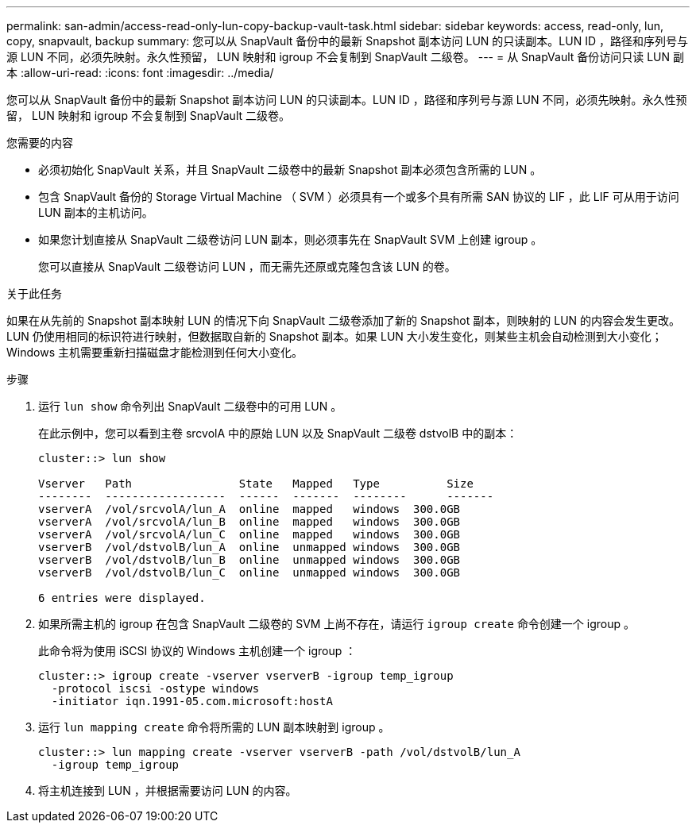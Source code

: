 ---
permalink: san-admin/access-read-only-lun-copy-backup-vault-task.html 
sidebar: sidebar 
keywords: access, read-only, lun, copy, snapvault, backup 
summary: 您可以从 SnapVault 备份中的最新 Snapshot 副本访问 LUN 的只读副本。LUN ID ，路径和序列号与源 LUN 不同，必须先映射。永久性预留， LUN 映射和 igroup 不会复制到 SnapVault 二级卷。 
---
= 从 SnapVault 备份访问只读 LUN 副本
:allow-uri-read: 
:icons: font
:imagesdir: ../media/


[role="lead"]
您可以从 SnapVault 备份中的最新 Snapshot 副本访问 LUN 的只读副本。LUN ID ，路径和序列号与源 LUN 不同，必须先映射。永久性预留， LUN 映射和 igroup 不会复制到 SnapVault 二级卷。

.您需要的内容
* 必须初始化 SnapVault 关系，并且 SnapVault 二级卷中的最新 Snapshot 副本必须包含所需的 LUN 。
* 包含 SnapVault 备份的 Storage Virtual Machine （ SVM ）必须具有一个或多个具有所需 SAN 协议的 LIF ，此 LIF 可从用于访问 LUN 副本的主机访问。
* 如果您计划直接从 SnapVault 二级卷访问 LUN 副本，则必须事先在 SnapVault SVM 上创建 igroup 。
+
您可以直接从 SnapVault 二级卷访问 LUN ，而无需先还原或克隆包含该 LUN 的卷。



.关于此任务
如果在从先前的 Snapshot 副本映射 LUN 的情况下向 SnapVault 二级卷添加了新的 Snapshot 副本，则映射的 LUN 的内容会发生更改。LUN 仍使用相同的标识符进行映射，但数据取自新的 Snapshot 副本。如果 LUN 大小发生变化，则某些主机会自动检测到大小变化； Windows 主机需要重新扫描磁盘才能检测到任何大小变化。

.步骤
. 运行 `lun show` 命令列出 SnapVault 二级卷中的可用 LUN 。
+
在此示例中，您可以看到主卷 srcvolA 中的原始 LUN 以及 SnapVault 二级卷 dstvolB 中的副本：

+
[listing]
----
cluster::> lun show

Vserver   Path                State   Mapped   Type          Size
--------  ------------------  ------  -------  --------      -------
vserverA  /vol/srcvolA/lun_A  online  mapped   windows  300.0GB
vserverA  /vol/srcvolA/lun_B  online  mapped   windows  300.0GB
vserverA  /vol/srcvolA/lun_C  online  mapped   windows  300.0GB
vserverB  /vol/dstvolB/lun_A  online  unmapped windows  300.0GB
vserverB  /vol/dstvolB/lun_B  online  unmapped windows  300.0GB
vserverB  /vol/dstvolB/lun_C  online  unmapped windows  300.0GB

6 entries were displayed.
----
. 如果所需主机的 igroup 在包含 SnapVault 二级卷的 SVM 上尚不存在，请运行 `igroup create` 命令创建一个 igroup 。
+
此命令将为使用 iSCSI 协议的 Windows 主机创建一个 igroup ：

+
[listing]
----
cluster::> igroup create -vserver vserverB -igroup temp_igroup
  -protocol iscsi -ostype windows
  -initiator iqn.1991-05.com.microsoft:hostA
----
. 运行 `lun mapping create` 命令将所需的 LUN 副本映射到 igroup 。
+
[listing]
----
cluster::> lun mapping create -vserver vserverB -path /vol/dstvolB/lun_A
  -igroup temp_igroup
----
. 将主机连接到 LUN ，并根据需要访问 LUN 的内容。

